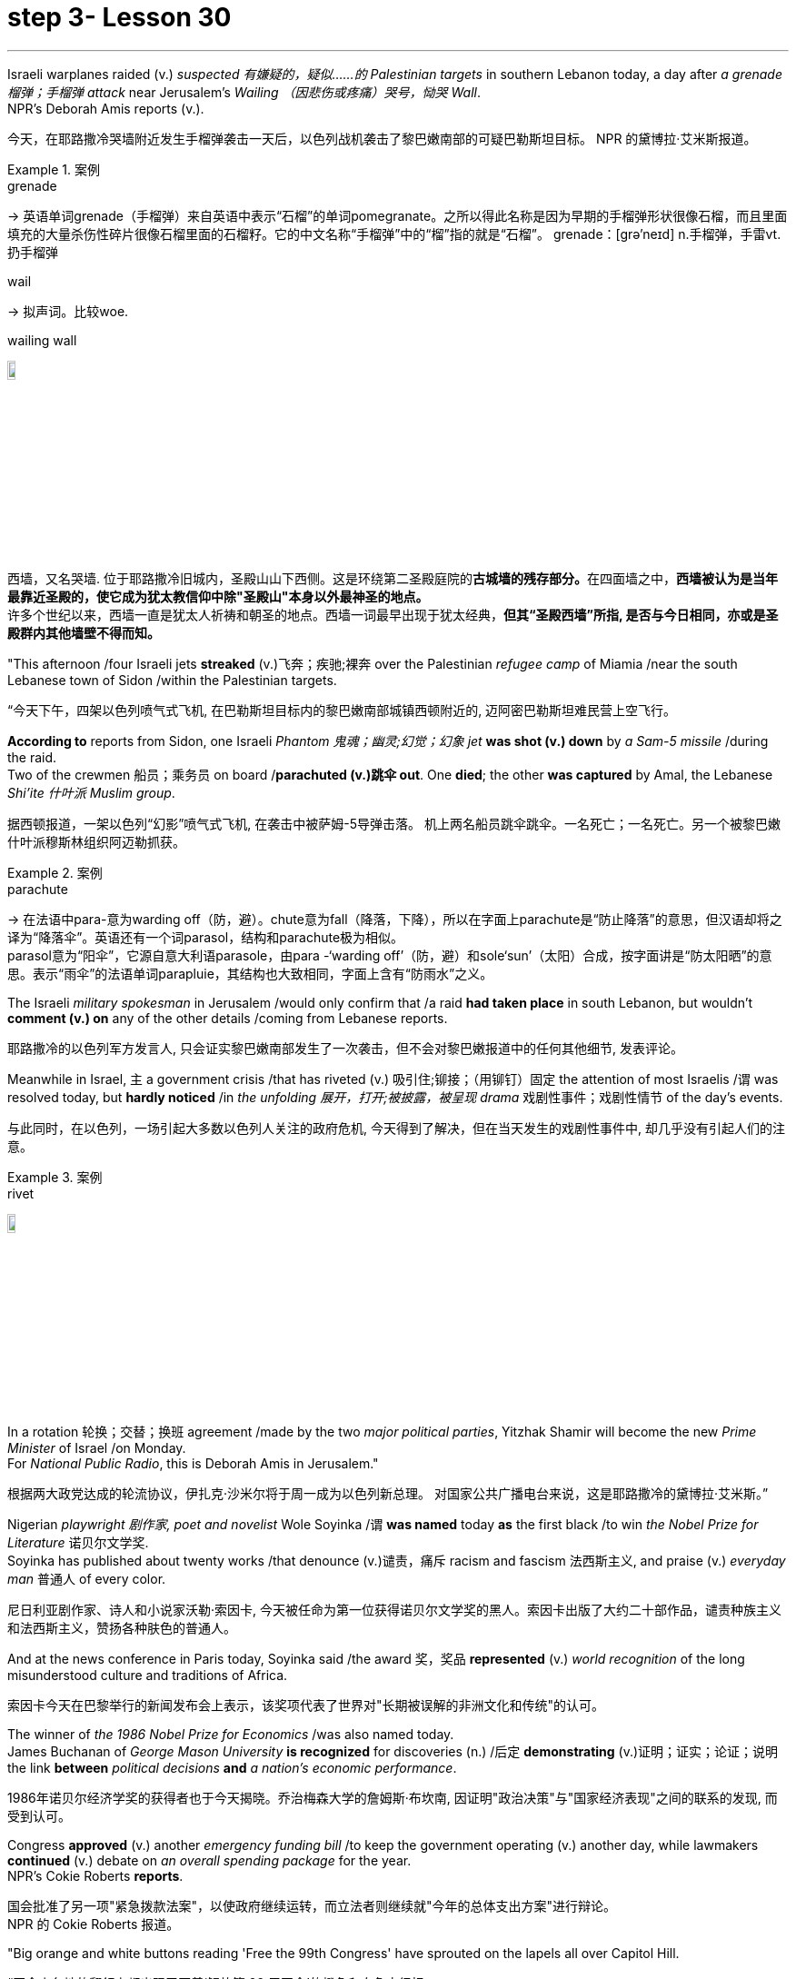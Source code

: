 
= step 3- Lesson 30
:toc: left
:toclevels: 3
:sectnums:
:stylesheet: ../../+ 000 eng选/美国高中历史教材 American History ： From Pre-Columbian to the New Millennium/myAdocCss.css

'''

Israeli warplanes raided (v.) _suspected 有嫌疑的，疑似……的 Palestinian targets_ in southern Lebanon today, a day after _a grenade 榴弹；手榴弹 attack_ near Jerusalem's _Wailing （因悲伤或疼痛）哭号，恸哭 Wall_. +
NPR's Deborah Amis reports (v.).

[.my2]
今天，在耶路撒冷哭墙附近发生手榴弹袭击一天后，以色列战机袭击了黎巴嫩南部的可疑巴勒斯坦目标。
NPR 的黛博拉·艾米斯报道。

[.my1]
.案例
====
.grenade
-> 英语单词grenade（手榴弹）来自英语中表示“石榴”的单词pomegranate。之所以得此名称是因为早期的手榴弹形状很像石榴，而且里面填充的大量杀伤性碎片很像石榴里面的石榴籽。它的中文名称“手榴弹”中的“榴”指的就是“石榴”。 grenade：[grə'neɪd] n.手榴弹，手雷vt.扔手榴弹

.wail
-> 拟声词。比较woe.

.wailing wall
image:../img/wailing wall.jpg[,10%]

西墙，又名哭墙. 位于耶路撒冷旧城内，圣殿山山下西侧。这是环绕第二圣殿庭院的**古城墙的残存部分。**在四面墙之中，*西墙被认为是当年最靠近圣殿的，使它成为犹太教信仰中除"圣殿山"本身以外最神圣的地点。* +
许多个世纪以来，西墙一直是犹太人祈祷和朝圣的地点。西墙一词最早出现于犹太经典，*但其“圣殿西墙”所指, 是否与今日相同，亦或是圣殿群内其他墙壁不得而知。*
====




"This afternoon /four Israeli jets *streaked* (v.)飞奔；疾驰;裸奔 over the Palestinian _refugee camp_ of Miamia /near the south Lebanese town of Sidon /within the Palestinian targets.

[.my2]
“今天下午，四架以色列喷气式飞机, 在巴勒斯坦目标内的黎巴嫩南部城镇西顿附近的, 迈阿密巴勒斯坦难民营上空飞行。

*According to* reports from Sidon, one Israeli _Phantom 鬼魂；幽灵;幻觉；幻象 jet_ *was shot (v.) down* by _a Sam-5 missile_ /during the raid. +
Two of the crewmen 船员；乘务员 on board /*parachuted (v.)跳伞 out*.
One *died*; the other *was captured* by Amal, the Lebanese _Shi'ite 什叶派 Muslim group_.

[.my2]
据西顿报道，一架以色列“幻影”喷气式飞机, 在袭击中被萨姆-5导弹击落。
机上两名船员跳伞跳伞。一名死亡；一名死亡。另一个被黎巴嫩什叶派穆斯林组织阿迈勒抓获。

[.my1]
.案例
====
.parachute
-> 在法语中para-意为warding off（防，避）。chute意为fall（降落，下降），所以在字面上parachute是“防止降落”的意思，但汉语却将之译为“降落伞”。英语还有一个词parasol，结构和parachute极为相似。 +
parasol意为“阳伞”，它源自意大利语parasole，由para -‘warding off’（防，避）和sole‘sun’（太阳）合成，按字面讲是“防太阳晒”的意思。表示“雨伞”的法语单词parapluie，其结构也大致相同，字面上含有“防雨水”之义。
====

The Israeli _military spokesman_ in Jerusalem /would only confirm that /a raid *had taken place* in south Lebanon, but wouldn't *comment (v.) on* any of the other details /coming from Lebanese reports.

[.my2]
耶路撒冷的以色列军方发言人, 只会证实黎巴嫩南部发生了一次袭击，但不会对黎巴嫩报道中的任何其他细节, 发表评论。

Meanwhile in Israel, `主` a government crisis /that has riveted (v.) 吸引住;铆接；（用铆钉）固定 the attention of most Israelis /`谓` was resolved today, but *hardly noticed* /in _the unfolding 展开，打开;被披露，被呈现 drama_ 戏剧性事件；戏剧性情节 of the day's events.

[.my2]
与此同时，在以色列，一场引起大多数以色列人关注的政府危机, 今天得到了解决，但在当天发生的戏剧性事件中, 却几乎没有引起人们的注意。

[.my1]
.案例
====
.rivet
image:../img/rivet.jpg[,10%]
====

In a rotation 轮换；交替；换班 agreement /made by the two _major political parties_, Yitzhak Shamir will become the new _Prime Minister_ of Israel /on Monday. +
For _National Public Radio_, this is Deborah Amis in Jerusalem."

[.my2]
根据两大政党达成的轮流协议，伊扎克·沙米尔将于周一成为以色列新总理。
对国家公共广播电台来说，这是耶路撒冷的黛博拉·艾米斯。”



Nigerian _playwright 剧作家, poet and novelist_ Wole Soyinka /`谓` *was named* today *as* the first black /to win _the Nobel Prize for Literature_ 诺贝尔文学奖. +
Soyinka has published about twenty works /that denounce (v.)谴责，痛斥 racism and fascism 法西斯主义, and praise (v.) _everyday man_ 普通人 of every color.

[.my2]
尼日利亚剧作家、诗人和小说家沃勒·索因卡, 今天被任命为第一位获得诺贝尔文学奖的黑人。索因卡出版了大约二十部作品，谴责种族主义和法西斯主义，赞扬各种肤色的普通人。

And at the news conference in Paris today, Soyinka said /the award 奖，奖品 *represented* (v.) _world recognition_ of the long misunderstood culture and traditions of Africa. +


[.my2]
索因卡今天在巴黎举行的新闻发布会上表示，该奖项代表了世界对"长期被误解的非洲文化和传统"的认可。


The winner of _the 1986 Nobel Prize for Economics_ /was also named today. +
James Buchanan of _George Mason University_ *is recognized* for discoveries (n.) /后定 *demonstrating* (v.)证明；证实；论证；说明 the link *between* _political decisions_ *and* _a nation's economic performance_.

[.my2]
1986年诺贝尔经济学奖的获得者也于今天揭晓。乔治梅森大学的詹姆斯·布坎南, 因证明"政治决策"与"国家经济表现"之间的联系的发现, 而受到认可。

Congress *approved* (v.) another _emergency funding bill_ /to keep the government operating (v.) another day, while lawmakers *continued* (v.) debate on _an overall spending package_ for the year. +
NPR's Cokie Roberts *reports*.

[.my2]
国会批准了另一项"紧急拨款法案"，以使政府继续运转，而立法者则继续就"今年的总体支出方案"进行辩论。 +
NPR 的 Cokie Roberts 报道。

"Big orange and white buttons reading 'Free the 99th Congress' have sprouted on the lapels all over Capitol Hill.

[.my2]
“国会山各地的翻领上都出现了写着‘解放第 99 届国会'的橙色和白色大纽扣。

Members of Congress, ready to hit the campaign trail, just don't seem able to get out of Washington.

[.my2]
准备好参加竞选活动的国会议员似乎无法离开华盛顿。

The big five hundred and seventy-six billion dollar spending bill needed to keep the government functioning through this fiscal year is being debated on the Senate floor.

[.my2]
参议院正在就维持政府在本财年正常运转所需的 5760 亿美元的巨额支出法案进行辩论。

The House passed the measure last night.

[.my2]
众议院昨晚通过了这项措施。

But the other must-pass piece of legislation, the measure to allow the government to keep borrowing in order to pay its bills, is now not expected before tomorrow.

[.my2]
但另一项必须通过的立法，即允许政府继续借贷以支付账单的措施，目前预计在明天之前不会通过。

Two other big bills still need one house to act on them.

[.my2]
另外两项大法案仍需要一个众议院来实施。

The House passed immigration reform yesterday.

[.my2]
众议院昨天通过了移民改革。

The Senate will deal with it tomorrow.

[.my2]
参议院将于明天处理此事。

The Senate passed a drug bill yesterday and now it looks like it will be tomorrow before that measure reaches the House floor.

[.my2]
参议院昨天通过了一项毒品法案，现在看起来该法案要到明天才能到达众议院。

I'm Cokie Roberts at the Capitol." Israel reacted swiftly today both diplomatically and militarily to a grenade attack in Jerusalem last night.

[.my2]
我是国会大厦的科基·罗伯茨。”以色列今天在外交和军事上对昨晚耶路撒冷发生的手榴弹袭击做出了迅速反应。

The Palestine Liberation Organization claimed responsibility for the attack from its office in Cairo.

[.my2]
巴勒斯坦解放组织驻开罗办事处声称对此次袭击负责。

Today, according to reports from news agencies in Lebanon, Israeli war planes bombed and shelled a Palestinian refugee camp in south Lebanon.

[.my2]
今天，据黎巴嫩通讯社报道，以色列战机轰炸了黎巴嫩南部一处巴勒斯坦难民营。

From Jerusalem, Deborah Amis reports.

[.my2]
黛博拉·艾米斯在耶路撒冷报道。

Event unfolded quickly today.

[.my2]
今天事件进展很快。

According to reports from Lebanon, Israeli jets bombed and shelled Miamia, a Palestinian refugee camp near the Lebanese port city of Sidon.

[.my2]
据黎巴嫩报道，以色列战机轰炸了黎巴嫩港口城市西顿附近的巴勒斯坦难民营迈阿密亚。

According to witnesses there three civilians were wounded as the planes hit their targets.

[.my2]
据目击者称，飞机击中目标时造成三名平民受伤。

Sidon and the refugee camp nearby have become a stronghold for Al-Fatah guerrillas, loyal to Yasir Arafat, Chairman of the PLO.

[.my2]
西顿和附近的难民营已成为效忠巴解组织主席亚西尔·阿拉法特的法塔赫游击队的据点。

The raid today appears to be in retaliation for yesterday's grenade attacks in Jerusalem.

[.my2]
今天的袭击似乎是对昨天耶路撒冷发生的手榴弹袭击的报复。

Although other groups claimed responsibility throughout the day, the Israeli government chose to take the PLO claim seriously as shown in their choice of targets.

[.my2]
尽管其他组织全天声称对此事负责，但以色列政府选择认真对待巴解组织的声明，这一点从他们对目标的选择中可见一斑。

According to reports out of Lebanon tonight, an Israeli plane was shot down in the raid, and one crewman was captured; the other one died.

[.my2]
据黎巴嫩今晚报道，一架以色列飞机在袭击中被击落，一名机组人员被俘；另一个死了。

The Israeli military spokesman would only confirm that a raid had taken place in south Lebanon, but would not comment on any of the other details.

[.my2]
以色列军方发言人仅证实黎巴嫩南部发生了袭击，但不会评论任何其他细节。

On the diplomatic front earlier today Mohammed Basuni, Egypt's Ambassador to Israel was summoned to the Foreign Ministry.

[.my2]
在外交方面，今天早些时候埃及驻以色列大使穆罕默德·巴苏尼被传唤到外交部。

There a senior Israeli official presented him with a formal protest.

[.my2]
一名以色列高级官员向他提出正式抗议。

Basuni was told that the PLO office in Cairo was incompatible with the terms of the peace treaty with Israel.

[.my2]
巴苏尼被告知巴解组织驻开罗办事处不符合与以色列签订的和平条约的条款。

This morning, when the PLO claimed responsibility for the grenade attack in Jerusalem, the statement was made from the Cairo office.

[.my2]
今天上午，巴解组织声称对耶路撒冷的手榴弹袭击负责，这一声明是从开罗办事处发表的。

Fizo Awada, the PLO representative, was interviewed on Cairo radio.

[.my2]
巴解组织代表菲索·阿瓦达接受开罗电台采访。

Ambassador Basuni said today that Egypt condemns terrorism and that Egyptian authority has summoned the PLO representative for an explanation.

[.my2]
巴苏尼大使今天表示，埃及谴责恐怖主义，埃及当局已传唤巴解组织代表作出解释。

However, the fact that Egypt is the only Arab country to have an Ambassador in Israel and a PLO representative in Cairo presents some problems.

[.my2]
然而，埃及是唯一在以色列设有大使并在开罗设有巴解组织代表的阿拉伯国家，这一事实带来了一些问题。

Today, some Israeli military authorities were making the semantic distinction on last night's grenade attack.

[.my2]
今天，一些以色列军事当局对昨晚的手榴弹袭击进行了语义区分。

Some called it "a guerrilla attack" rather than "a terrorist one." Yitzhak Shamir, Israel's Prime Minister, said he saw no difference.

[.my2]
一些人称其为“游击队袭击”，而不是“恐怖分子袭击”。以色列总理伊扎克·沙米尔表示，他认为没有什么区别。

"Civilians or military, the PLO was out to kill Jews," he said.

[.my2]
“无论是平民还是军人，巴解组织都是为了杀害犹太人，”他说。

Clearly, that was the reason for today's raids on Palestinian refugee camps in south Lebanon.

[.my2]
显然，这就是今天袭击黎巴嫩南部巴勒斯坦难民营的原因。

For National Public Radio, this is Deborah Amis in Jerusalem.

[.my2]
我是国家公共广播电台的黛博拉·艾米斯，在耶路撒冷。

The recipient of this year's Nobel Prize for Literature was announced today.

[.my2]
今年的诺贝尔文学奖获奖者今天揭晓。

He is Wole Soyinka, a fifty-two-year-old Nigerian playwright and an author.

[.my2]
他就是 Wole Soyinka，一位五十二岁的尼日利亚剧作家和作家。

Soyinka's best known work in this country is probably Ake , his childhood memoir.

[.my2]
索因卡在这个国家最著名的作品可能是他的童年回忆录《阿克》。

Soyinka is the first African and the first black to win the distinguished prize for literature.

[.my2]
索因卡是第一位获得该杰出文学奖的非洲人和第一位黑人。

And he was in Paris today when he heard the news.

[.my2]
今天他听到这个消息时正在巴黎。

Melodie Walker reports.

[.my2]
梅洛迪·沃克报道。

Wole Soyinka is in Paris to attend a meeting of International Theatre Institute, a non-governmental organization at UNESCO headquarters.

[.my2]
沃勒·索因卡 (Wole Soyinka) 正在巴黎参加联合国教科文组织总部的非政府组织国际戏剧学院的会议。

Appearing somewhat annoyed by the crowd of reporters who cornered him in a lounge at UNESCO, the Nigerian writer confessed that he wasn't really prepared for the onslaught of instant Nobel prize fame.

[.my2]
这位尼日利亚作家似乎对被一群记者把他困在联合国教科文组织休息室里感到有点恼火，他承认自己并没有真正准备好迎接诺贝尔奖的瞬间名声。

"I am not really enjoying it, honestly.

[.my2]
“老实说，我并不是真的喜欢它。

It's …​

[.my2]
这是……​

I had no psychological preparation.

[.my2]
我没有任何心理准备。

You know, I'm just into it like that, you know.

[.my2]
你知道，我只是喜欢那样，你知道。

If I'd had some notice and I'd been able to, you know, prepare myself, you know, like an athlete going into combat, into competition perhaps, but this was rather sudden.

[.my2]
如果我有一些注意，并且我能够，你知道，准备好自己，你知道，就像一名运动员进入战斗，也许进入比赛，但这相当突然。

You know, really, really sudden, totally unexpected." Soyinka says he accepted the news of the Nobel Prize for Literature with the deep sense of honor, but not for himself alone.

[.my2]
你知道，真的非常突然，完全出乎意料。”索因卡说，他怀着深深的荣誉感接受了诺贝尔文学奖的消息，但不仅仅是为了他自己。

He says the award goes beyond his individual work and honors all African writers.

[.my2]
他说，该奖项超越了他的个人作品，向所有非洲作家致敬。

"I don't believe in literally prizes.

[.my2]
“我不相信真正的奖项。

And therefore when I view the literary prize, I tend to see the prize in a much larger context than the individual writer, because how do you judge works of literature? How do you compare works of literature from different cultures? It's an almost impossible task.

[.my2]
因此，当我看待文学奖时，我倾向于在比单个作家更大的背景下看待该奖项，因为你如何评判文学作品？您如何比较不同文化的文学作品？这几乎是一项不可能完成的任务。

So certain contradictions must go into the choice of somebody to receive an award of this kind.

[.my2]
因此，选择某人获得此类奖项必然存在一定的矛盾。

And that, those contradictions must go outside of the person himself.

[.my2]
而且，这些矛盾必须超出人本身的范围。

It has to do with the context.

[.my2]
这与上下文有关。

Without any compromise in literary qualities, I do not believe that I'm considered a bad writer; that's why I've been given this prize.

[.my2]
在不影响文学品质的情况下，我不认为我是一个糟糕的作家；这就是我获得这个奖项的原因。

No, don't misunderstand me.

[.my2]
不，别误会我的意思。

But I'm saying that it's more than just being an acceptable writer who gives some kind of literary pleasure to discerning, sophisticated people.

[.my2]
但我想说的是，这不仅仅是成为一个可以接受的作家，为眼光敏锐、经验丰富的人们带来某种文学乐趣。

It goes beyond that.

[.my2]
它超出了这一点。

It has to do with the significance of this occasional symbolic event.

[.my2]
这与这个偶然的象征性事件的重要性有关。

And it is very much a symbolic event.

[.my2]
这在很大程度上是一个具有象征意义的事件。

It's for all the African writers, for even the third would, for even the universal literature, because it opens the universe to the literature not merely of the recipient of the prize, but of the society from which his literature comes.

[.my2]
这是为了所有非洲作家，甚至是第三个作家，甚至是普世文学，因为它不仅向获奖者的文学开放了宇宙，而且向其文学来源的社会开放了文学的宇宙。

It opens, then, certain nuggets, literary and artistic nuggets which they have taken for granted, which they have relegated to the exotica.

[.my2]
然后，它打开了某些他们认为理所当然的金块，文学和艺术金块，他们将其归为异国情调。

So it's a symbolic prize, and I view it as such …​" Wole Soyinka writes poetry, plays and novels in his native Yoruba and in English.

[.my2]
所以这是一个象征性的奖项，我认为它是这样的......”沃勒·索因卡用他的母语约鲁巴语和英语创作诗歌、戏剧和小说。

He studied theatre in England in the 1950s after attending Leeds University.

[.my2]
进入利兹大学后，他于 20 世纪 50 年代在英国学习戏剧。

Then he returned to Nigeria in 1960 to form a highly successful and popular theatre group.

[.my2]
1960 年，他回到尼日利亚，组建了一个非常成功且受欢迎的剧团。

His works, including political satire sketches, have been translated into many languages and performed all over the world.

[.my2]
他的作品，包括政治讽刺小品，已被翻译成多种语言并在世界各地演出。

Soyinka says he is a writer for the theatre above all else, and he feels perfectly comfortable writing in both his native tribal language as well as in English.

[.my2]
索因卡说，他首先是一位戏剧作家，他对用自己的母语部落语言和英语写作感到非常自在。

"In the history of the world, there have been many writers, in fact, who ended up writing in a language which is not their first language.

[.my2]
“事实上，在世界历史上，有许多作家最终都用非母语的语言进行写作。

I think it's possible to evaluate the angst which goes with this kind of imposition, which becomes almost second nature.

[.my2]
我认为可以评估这种强加所带来的焦虑，这几乎成为第二天性。

But I think if one examines the question of translation …​

[.my2]
但我认为如果有人审视翻译问题……​

and African, the works of African writers have been translated into all languages (the works of Chinow Tado, like mine, have been translated into Japanese, Arabic, Russian, Bulgarian, and of course, African languages as well) —then the problem becomes much smaller." Soyinka was reluctant to talk about his work amid the microphones, clicking cameras and glaring TV lights.

[.my2]
和非洲，非洲作家的作品被翻译成各种语言（多度知现在的作品和我一样，被翻译成日语、阿拉伯语、俄语、保加利亚语，当然还有非洲语言）——那么问题就变成了小得多。”索因卡不愿意在麦克风、摄像机的咔嗒声和刺眼的电视灯光下谈论他的工作。

With a smile, he criticized reporters for preventing him from attending his UNESCO meeting today, and said he hoped to return to Nigeria as soon as possible where he can have some peace and quiet and time to write.

[.my2]
他微笑着批评记者阻止他参加今天的联合国教科文组织会议，并表示他希望尽快返回尼日利亚，在那里他可以享受一些平静和写作的时间。

For National Public Radio, this is Melodie Walker in Paris.

[.my2]
我是国家公共广播电台的梅洛迪·沃克 (Melodie Walker)，在巴黎。

'''
